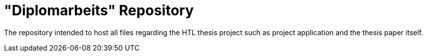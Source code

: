 = "Diplomarbeits" Repository

The repository intended to host all files regarding the HTL thesis project such as project application and the thesis paper itself.

